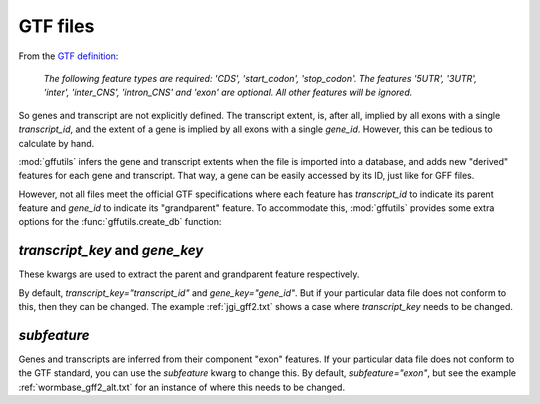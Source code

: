 .. _gtf:

GTF files
=========
From the `GTF definition <http://mblab.wustl.edu/GTF22.html>`_:

    *The following feature types are required: 'CDS', 'start_codon',
    'stop_codon'. The features '5UTR', '3UTR', 'inter', 'inter_CNS',
    'intron_CNS' and 'exon' are optional. All other features will be ignored.*

So genes and transcript are not explicitly defined.  The transcript extent, is,
after all, implied by all exons with a single `transcript_id`, and the extent
of a gene is implied by all exons with a single `gene_id`.  However, this can
be tedious to calculate by hand.

:mod:`gffutils` infers the gene and transcript extents when the file is
imported into a database, and adds new "derived" features for each gene and
transcript.  That way, a gene can be easily accessed by its ID, just like for
GFF files.

However, not all files meet the official GTF specifications where each feature
has `transcript_id` to indicate its parent feature and `gene_id` to indicate
its "grandparent" feature.  To accommodate this, :mod:`gffutils` provides some
extra options for the :func:`gffutils.create_db` function:

`transcript_key` and `gene_key`
-------------------------------
These kwargs are used to extract the parent and grandparent feature
respectively.

By default, `transcript_key="transcript_id"` and `gene_key="gene_id"`.  But if
your particular data file does not conform to this, then they can be changed.
The example :ref:`jgi_gff2.txt` shows a case where `transcript_key` needs to be
changed.


`subfeature`
------------
Genes and transcripts are inferred from their component "exon" features.  If
your particular data file does not conform to the GTF standard, you can use the
`subfeature` kwarg to change this.  By default, `subfeature="exon"`, but see
the example :ref:`wormbase_gff2_alt.txt` for an instance of where this needs to
be changed.


